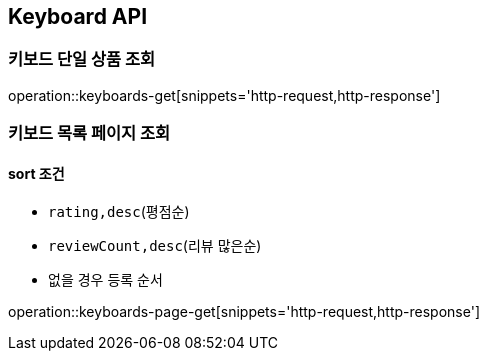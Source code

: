 [[Keyboard]]
== Keyboard API

=== 키보드 단일 상품 조회

operation::keyboards-get[snippets='http-request,http-response']

=== 키보드 목록 페이지 조회

==== sort 조건

- `rating,desc`(평점순)
- `reviewCount,desc`(리뷰 많은순)
- 없을 경우 등록 순서

operation::keyboards-page-get[snippets='http-request,http-response']
